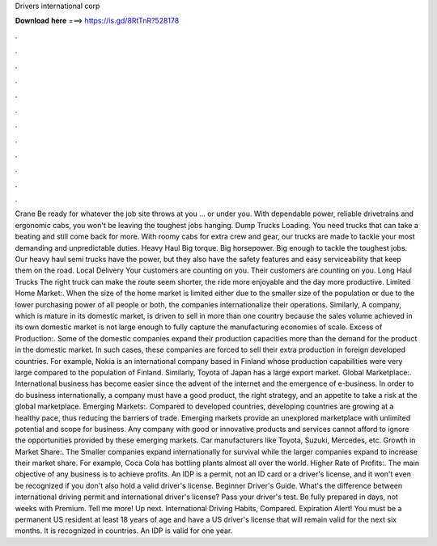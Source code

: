Drivers international corp

𝐃𝐨𝐰𝐧𝐥𝐨𝐚𝐝 𝐡𝐞𝐫𝐞 ===> https://is.gd/8RtTnR?528178

.

.

.

.

.

.

.

.

.

.

.

.

Crane Be ready for whatever the job site throws at you … or under you. With dependable power, reliable drivetrains and ergonomic cabs, you won't be leaving the toughest jobs hanging.
Dump Trucks Loading. You need trucks that can take a beating and still come back for more. With roomy cabs for extra crew and gear, our trucks are made to tackle your most demanding and unpredictable duties. Heavy Haul Big torque. Big horsepower. Big enough to tackle the toughest jobs.
Our heavy haul semi trucks have the power, but they also have the safety features and easy serviceability that keep them on the road. Local Delivery Your customers are counting on you. Their customers are counting on you. Long Haul Trucks The right truck can make the route seem shorter, the ride more enjoyable and the day more productive. Limited Home Market:. When the size of the home market is limited either due to the smaller size of the population or due to the lower purchasing power of all people or both, the companies internationalize their operations.
Similarly, A company, which is mature in its domestic market, is driven to sell in more than one country because the sales volume achieved in its own domestic market is not large enough to fully capture the manufacturing economies of scale.
Excess of Production:. Some of the domestic companies expand their production capacities more than the demand for the product in the domestic market. In such cases, these companies are forced to sell their extra production in foreign developed countries. For example, Nokia is an international company based in Finland whose production capabilities were very large compared to the population of Finland. Similarly, Toyota of Japan has a large export market. Global Marketplace:. International business has become easier since the advent of the internet and the emergence of e-business.
In order to do business internationally, a company must have a good product, the right strategy, and an appetite to take a risk at the global marketplace. Emerging Markets:. Compared to developed countries, developing countries are growing at a healthy pace, thus reducing the barriers of trade. Emerging markets provide an unexplored marketplace with unlimited potential and scope for business.
Any company with good or innovative products and services cannot afford to ignore the opportunities provided by these emerging markets. Car manufacturers like Toyota, Suzuki, Mercedes, etc. Growth in Market Share:. The Smaller companies expand internationally for survival while the larger companies expand to increase their market share.
For example, Coca Cola has bottling plants almost all over the world. Higher Rate of Profits:. The main objective of any business is to achieve profits. An IDP is a permit, not an ID card or a driver's license, and it won't even be recognized if you don't also hold a valid driver's license. Beginner Driver's Guide. What's the difference between international driving permit and international driver's license? Pass your driver's test. Be fully prepared in days, not weeks with Premium. Tell me more!
Up next. International Driving Habits, Compared. Expiration Alert! You must be a permanent US resident at least 18 years of age and have a US driver's license that will remain valid for the next six months. It is recognized in countries. An IDP is valid for one year.